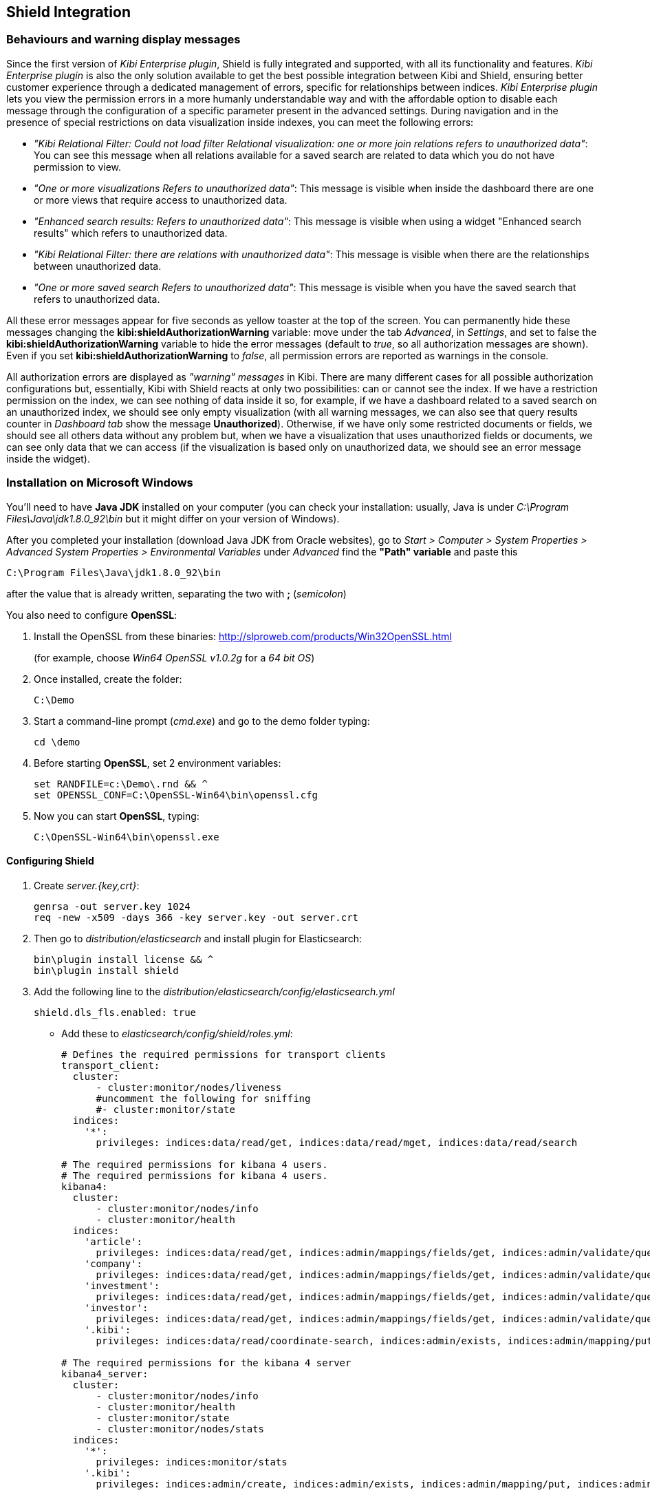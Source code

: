 [[shield-integration]]
== Shield Integration

=== Behaviours and warning display messages

Since the first version of _Kibi Enterprise plugin_, Shield is fully integrated
and supported, with all its functionality and features. _Kibi Enterprise plugin_
is also the only solution available to get the best possible integration between
Kibi and Shield, ensuring better customer experience through a dedicated
management of errors, specific for relationships between indices.
_Kibi Enterprise plugin_ lets you view the permission errors in a more humanly
understandable way and with the affordable option to disable each message
through the configuration of a specific parameter present in the advanced settings.
During navigation and in the presence of special restrictions on data visualization
inside indexes, you can meet the following errors:

* _"Kibi Relational Filter: Could not load filter Relational visualization: one
or more join relations refers to unauthorized data"_: You can see this message when
all relations available for a saved search are related to data which you do not
have permission to view.
* _"One or more visualizations Refers to unauthorized data"_: This message is visible
when inside the dashboard there are one or more views that require access to
unauthorized data.
* _"Enhanced search results: Refers to unauthorized data"_: This message is visible
when using a widget "Enhanced search results" which refers to unauthorized data.
* _"Kibi Relational Filter: there are relations with unauthorized data"_: This message
is visible when there are the relationships between unauthorized data.
* _"One or more saved search Refers to unauthorized data"_: This message is visible
when you have the saved search that refers to unauthorized data.

All these error messages appear for five seconds as yellow toaster at the top of
the screen. You can permanently hide these messages changing the
*kibi:shieldAuthorizationWarning* variable: move under the tab _Advanced_, in
_Settings_, and set to false the *kibi:shieldAuthorizationWarning* variable to hide
the error messages (default to _true_, so all authorization messages are shown).
Even if you set *kibi:shieldAuthorizationWarning* to _false_, all permission errors
are reported as warnings in the console.

All authorization errors are displayed as _"warning" messages_ in Kibi. There are
many different cases for all possible authorization configurations but, essentially,
Kibi with Shield reacts at only two possibilities: can or cannot see the index.
If we have a restriction permission on the index, we can see nothing of data inside
it so, for example, if we have a dashboard related to a saved search on an unauthorized
index, we should see only empty visualization (with all warning messages, we can
also see that query results counter in _Dashboard tab_ show the message *Unauthorized*).
Otherwise, if we have only some restricted documents or fields, we should see all
others data without any problem but, when we have a visualization that uses
unauthorized fields or documents, we can see only data that we can access (if the
visualization is based only on unauthorized data, we should see an error message
inside the widget).

=== Installation on Microsoft Windows
You'll need to have *Java JDK* installed on your computer (you can check your installation: usually, Java is under _C:\Program Files\Java\jdk1.8.0_92\bin_ but it might differ on your version of Windows).

After you completed your installation (download Java JDK from Oracle websites), go to _Start > Computer > System Properties > Advanced System Properties > Environmental Variables_ under _Advanced_ find the *"Path" variable* and paste this
----
C:\Program Files\Java\jdk1.8.0_92\bin
----
after the value that is already written, separating the two with *;* (_semicolon_)

You also need to configure *OpenSSL*:

. Install the OpenSSL from these binaries: http://slproweb.com/products/Win32OpenSSL.html
+
(for example, choose _Win64 OpenSSL v1.0.2g_ for a _64 bit OS_)

. Once installed, create the folder:
+
----
C:\Demo
----

. Start a command-line prompt (_cmd.exe_) and go to the demo folder typing:
+
----
cd \demo
----

. Before starting *OpenSSL*, set 2 environment variables:
+
----
set RANDFILE=c:\Demo\.rnd && ^
set OPENSSL_CONF=C:\OpenSSL-Win64\bin\openssl.cfg
----

. Now you can start *OpenSSL*, typing:
+
----
C:\OpenSSL-Win64\bin\openssl.exe
----

==== Configuring Shield
. Create _server.{key,crt}_:
+
----
genrsa -out server.key 1024
req -new -x509 -days 366 -key server.key -out server.crt
----
. Then go to _distribution/elasticsearch_ and install plugin for Elasticsearch:
+
----
bin\plugin install license && ^
bin\plugin install shield
----
. Add the following line to the _distribution/elasticsearch/config/elasticsearch.yml_
+
----
shield.dls_fls.enabled: true
----
+
- Add these to _elasticsearch/config/shield/roles.yml_:
+
----
# Defines the required permissions for transport clients
transport_client:
  cluster:
      - cluster:monitor/nodes/liveness
      #uncomment the following for sniffing
      #- cluster:monitor/state
  indices:
    '*':
      privileges: indices:data/read/get, indices:data/read/mget, indices:data/read/search

# The required permissions for kibana 4 users.
# The required permissions for kibana 4 users.
kibana4:
  cluster:
      - cluster:monitor/nodes/info
      - cluster:monitor/health
  indices:
    'article':
      privileges: indices:data/read/get, indices:admin/mappings/fields/get, indices:admin/validate/query, indices:data/read/search, indices:data/read/msearch, indices:data/read/field_stats, indices:admin/get, indices:data/read/coordinate-search, indices:data/read/coordinate-msearch
    'company':
      privileges: indices:data/read/get, indices:admin/mappings/fields/get, indices:admin/validate/query, indices:data/read/search, indices:data/read/msearch, indices:data/read/field_stats, indices:admin/get, indices:data/read/coordinate-search, indices:data/read/coordinate-msearch
    'investment':
      privileges: indices:data/read/get, indices:admin/mappings/fields/get, indices:admin/validate/query, indices:data/read/search, indices:data/read/msearch, indices:data/read/field_stats, indices:admin/get, indices:data/read/coordinate-search, indices:data/read/coordinate-msearch
    'investor':
      privileges: indices:data/read/get, indices:admin/mappings/fields/get, indices:admin/validate/query, indices:data/read/search, indices:data/read/msearch, indices:data/read/field_stats, indices:admin/get, indices:data/read/coordinate-search, indices:data/read/coordinate-msearch
    '.kibi':
      privileges: indices:data/read/coordinate-search, indices:admin/exists, indices:admin/mapping/put, indices:admin/mappings/fields/get, indices:admin/refresh, indices:admin/validate/query, indices:data/read/get, indices:data/read/mget, indices:data/read/search, indices:data/write/delete, indices:data/write/index, indices:data/write/update

# The required permissions for the kibana 4 server
kibana4_server:
  cluster:
      - cluster:monitor/nodes/info
      - cluster:monitor/health
      - cluster:monitor/state
      - cluster:monitor/nodes/stats
  indices:
    '*':
      privileges: indices:monitor/stats
    '.kibi':
      privileges: indices:admin/create, indices:admin/exists, indices:admin/mapping/put, indices:admin/mappings/fields/get, indices:admin/refresh, indices:admin/validate/query, indices:data/read/get, indices:data/read/mget, indices:data/read/search, indices:data/write/delete, indices:data/write/index, indices:data/write/update

# Role for grant access only to index "investment"
restrictedindex:
  indices:
    'investment':
      privileges: all
    '.kibi':
      privileges: indices:data/read/coordinate-search, indices:admin/exists, indices:admin/mapping/put, indices:admin/mappings/fields/get, indices:admin/refresh, indices:admin/validate/query, indices:data/read/get, indices:data/read/mget, indices:data/read/search, indices:data/write/delete, indices:data/write/index, indices:data/write/update

# Role for restrict access to some fields of index "investment" (user can't see data referred to funded_date)
restrictedfieldsinvestment:
  cluster:
      - cluster:monitor/nodes/info
      - cluster:monitor/health
      - cluster:admin/plugin/siren/license/get
  indices:
    'investment':
      privileges: all
      fields:
        - hassourcedescription
        - localname
        - investorid
        - hassourceurl
        - companyid
        - id
        - label
        - raised_amount
        - round_code
        - raised_currency_code
        - funded_date
        - funded_year
        - _source
        - _score
    'article':
      privileges: all
    'company':
      privileges: all
    'investor':
      privileges: all
    '.kibi':
      privileges: indices:data/read/coordinate-search, indices:admin/exists, indices:admin/mapping/put, indices:admin/mappings/fields/get, indices:admin/refresh, indices:admin/validate/query, indices:data/read/get, indices:data/read/mget, indices:data/read/search, indices:data/write/delete, indices:data/write/index, indices:data/write/update
----

. in Elasticsearch root folder execute:
+
----
bin\shield\esusers useradd kibana4-server -r kibana4_server -p password && ^
bin\shield\esusers useradd transport_client -r transport_client -p password && ^
bin\shield\esusers useradd valentina -r kibana4 -p password && ^
bin\shield\esusers useradd valentina-index -r restrictedindex -p password && ^
bin\shield\esusers useradd valentina-fields -r restrictedfieldsinvestment -p password
----

. Go to _distribution/kibi_, download *Kibana Shield plugin* (http://download.elastic.co/kibana/shield/shield-2.2.0.tar.gz) into _Demo folder_:
+
----
bin\kibi plugin --install shield --url file://C:\Demo\shield-2.2.0.tar.gz
----
. Edit _config/kibi.yml_:
+
----
The server.key and server.crt files were generated above.
elasticsearch.username: "kibana4-server"
elasticsearch.password: "password"
shield.encryptionKey: "something_secret"
shield.sessionTimeout: 86400000
server.ssl.key: C:\Demo\server.key
server.ssl.cert: C:\Demo\server.crt
----
+
----
kibi_core:
  load_jdbc: false
  datasource_encryption_algorithm: 'AES-GCM'
  datasource_encryption_key: 'iSxvZRYisyUW33FreTBSyJJ34KpEquWznUPDvn+ka14='
  datasource_cache_size: 501
  default_dashboard_id: Articles
  elasticsearch:
    transport_client:
      username: transport_client
      password: password
  gremlin_server:
    url: https://127.0.0.1:8061
    path: ./gremlin_server/gremlin-es2-server-0.1.0.jar
    # uncomment this for gremlin behind ssl
    #ssl:
    # key_store: 'C:\Demo\ca\gremlin.jks'
    # key_store_password: 'password'
    # ca: 'C:\Demo\ca\certs\cacert.pem'
----

==== Configuring Gremlin Server
. Prepare the folders:
+
----
mkdir ca\private ca\certs ca\conf
cd ca
echo 01 > serial
type nul >> index.txt
type nul >> conf\caconfig.cnf
----

. Open the _conf\caconfig.cnf_ in a text editor and paste the following_
+
----
#..................................
[ ca ]
default_ca = CA_default
[ CA_default ]
copy_extensions = copy
dir = c:\\Demo\\ca
serial = $dir\\serial
database = $dir\\index.txt
new_certs_dir = $dir\\certs
certificate = $dir\\certs\\cacert.pem
private_key = $dir\\private\\cakey.pem
default_days = 712
default_md = sha256
preserve = no
email_in_dn = no
x509_extensions = v3_ca
name_opt = ca_default
cert_opt = ca_default
policy = policy_anything
[ policy_anything ]
countryName             = optional
stateOrProvinceName     = optional
localityName            = optional
organizationName        = optional
organizationalUnitName  = optional
commonName              = supplied
emailAddress            = optional
[ req ]
default_bits = 2048 # Size of keys
default_keyfile = key.pem # name of generated keys
default_md = sha256 # message digest algorithm
string_mask = nombstr # permitted characters
distinguished_name = req_distinguished_name
req_extensions = v3_req
[ req_distinguished_name ]
# Variable name Prompt string
#------------------------- ----------------------------------
0.organizationName = Organization Name (company)
organizationalUnitName = Organizational Unit Name (department, division)
emailAddress = Email Address
emailAddress_max = 40
localityName = Locality Name (city, district)
stateOrProvinceName = State or Province Name (full name)
countryName = Country Name (2 letter code)
countryName_min = 2
countryName_max = 2
commonName = Common Name (hostname, IP, or your name)
commonName_max = 64
# Default values for the above, for consistency and less typing.
# Variable name Value
#------------------------ ------------------------------
0.organizationName_default = Elasticsearch Test Org
localityName_default = Amsterdam
stateOrProvinceName_default = Amsterdam
countryName_default = NL
emailAddress_default = cacerttest@YOUR.COMPANY.TLD
[ v3_ca ]
basicConstraints = CA:TRUE
subjectKeyIdentifier = hash
authorityKeyIdentifier = keyid:always,issuer:always
[ v3_req ]
basicConstraints = CA:FALSE
subjectKeyIdentifier = hash
----
*!! Edit the line DIR=\PATH\TO\YOUR\DIR\ca*

. Generate the cert:
+
----
c:\OpenSSL-Win64\bin\openssl.exe
----
+
----
req -new -x509 -extensions v3_ca -keyout private/cakey.pem -out certs/cacert.pem -days 366  -config conf/caconfig.cnf
----
+
----
exit
----
+
When asked to enter PEM pass phrase enter something (for example "password" but it should be more complicated)

. Create *Keystore*:
+
----
keytool -importcert -keystore gremlin.jks -file certs\cacert.pem -alias my_ca
----
+
----
Enter password: enter something (for example "password" but it should be more complicated)
----
+
----
Trust this certificate? [no]: type yes
----

. Generate all needed parts:
+
----
keytool -genkey  -alias gremlin01 -keystore gremlin.jks -keyalg RSA -keysize 2048 -validity 366 -ext san=ip:127.0.0.1
----
+
----
keytool -certreq -alias gremlin01 -keystore gremlin.jks -file gremlin.csr -keyalg rsa -ext san=ip:127.0.0.1
----
+
----
C:\OpenSSL-Win64\bin\openssl.exe
----
+
----
ca -in gremlin.csr -notext -out gremlin-signed.crt -config conf\caconfig.cnf -extensions v3_req
----
+
----
exit
----
+
----
keytool -importcert -keystore gremlin.jks -file gremlin-signed.crt -alias gremlin01
----

. Edit _kibi.yml_ to enable ssl between Gremlin and Kibi:
+
----
kibi_core:
  load_jdbc: true
  datasource_encryption_algorithm: 'AES-GCM'
  datasource_encryption_key: 'iSxvZRYisyUW33FreTBSyJJ34KpEquWznUPDvn+ka14='
  datasource_cache_size: 501
  default_dashboard_id: Articles
  elasticsearch:
    transport_client:
      username: transport_client
      password: password
  gremlin_server:
    url: https://127.0.0.1:8061
    path: ../gremlin_server/gremlin-es2-server-0.1.0.jar
    # uncomment this for gremlin behind ssl
    ssl:
     key_store: 'c:\Demo\ca\gremlin.jks'
     key_store_password: 'password'
     ca: 'c:\Demo\ca\certs\cacert.pem'
----

=== Installation on UNIX
==== Configuring Shield
Install *Shield* and *license* plugin for Elasticsearch:
https://www.elastic.co/guide/en/shield/current/getting-started.html
----
bin/plugin install license
bin/plugin install shield
----
* Follow https://www.elastic.co/guide/en/shield/current/kibana.html to install the Shield plugin for Kibi
- SSL in points (4 is not required for development) and (5) are not the same
- Kibana does not support SSL with a passphrase

Create _server.{key,crt}_ using http://blog.justin.kelly.org.au/how-to-create-a-self-sign-ssl-cert-with-no-pa/
----
openssl genrsa -out server.key 1024
openssl req -new -key server.key -out server.csr
openssl x509 -req -days 366 -in server.csr -signkey server.key -out server.crt
----

*In Elasticsearch root folder execute*

Add my own user with _kibana4 role_ and _kibana4-server user_ with _kibana4-server role_:
----
./bin/shield/esusers useradd kibana4-server -r kibana4_server -p password
./bin/shield/esusers useradd transport_client -r transport_client -p password

./bin/shield/esusers useradd simon -r kibana4 -p password
./bin/shield/esusers useradd simon-index -r restrictedindex -p password
./bin/shield/esusers useradd simon-fields -r restrictedfieldsinvestment -p password
----

To enable field and doc restriction for version 2.2.0 add this flag to _elasticsearch.yml_:
----
shield.dls_fls.enabled: true
----
it was fixed in 2.2.1

*Elasticsearch roles*

Edit _config/shield/roles.yml_. I added some authorization for various actions performed in Kibi (listing plugins, getting stats, ...);
----
# Defines the required permissions for transport clients
transport_client:
  cluster:
      - cluster:monitor/nodes/liveness
      #uncomment the following for sniffing
      #- cluster:monitor/state
  indices:
    '*':
      privileges: indices:data/read/get, indices:data/read/mget, indices:data/read/search

# The required permissions for kibana 4 users.
# The required permissions for kibana 4 users.
kibana4:
  cluster:
      - cluster:monitor/nodes/info
      - cluster:monitor/health
  indices:
    'article':
      privileges: indices:data/read/get, indices:admin/mappings/fields/get, indices:admin/validate/query, indices:data/read/search, indices:data/read/msearch, indices:data/read/field_stats, indices:admin/get, indices:data/read/coordinate-search, indices:data/read/coordinate-msearch
    'company':
      privileges: indices:data/read/get, indices:admin/mappings/fields/get, indices:admin/validate/query, indices:data/read/search, indices:data/read/msearch, indices:data/read/field_stats, indices:admin/get, indices:data/read/coordinate-search, indices:data/read/coordinate-msearch
    'investment':
      privileges: indices:data/read/get, indices:admin/mappings/fields/get, indices:admin/validate/query, indices:data/read/search, indices:data/read/msearch, indices:data/read/field_stats, indices:admin/get, indices:data/read/coordinate-search, indices:data/read/coordinate-msearch
    'investor':
      privileges: indices:data/read/get, indices:admin/mappings/fields/get, indices:admin/validate/query, indices:data/read/search, indices:data/read/msearch, indices:data/read/field_stats, indices:admin/get, indices:data/read/coordinate-search, indices:data/read/coordinate-msearch
    '.kibi':
      privileges: indices:data/read/coordinate-search, indices:admin/exists, indices:admin/mapping/put, indices:admin/mappings/fields/get, indices:admin/refresh, indices:admin/validate/query, indices:data/read/get, indices:data/read/mget, indices:data/read/search, indices:data/write/delete, indices:data/write/index, indices:data/write/update

# The required permissions for the kibana 4 server
kibana4_server:
  cluster:
      - cluster:monitor/nodes/info
      - cluster:monitor/health
      - cluster:monitor/state
      - cluster:monitor/nodes/stats
  indices:
    '*':
      privileges: indices:monitor/stats
    '.kibi':
      privileges: indices:admin/create, indices:admin/exists, indices:admin/mapping/put, indices:admin/mappings/fields/get, indices:admin/refresh, indices:admin/validate/query, indices:data/read/get, indices:data/read/mget, indices:data/read/search, indices:data/write/delete, indices:data/write/index, indices:data/write/update

# Role for grant access only to index "investment"
restrictedindex:
  indices:
    'investment':
      privileges: all
    '.kibi':
      privileges: indices:data/read/coordinate-search, indices:admin/exists, indices:admin/mapping/put, indices:admin/mappings/fields/get, indices:admin/refresh, indices:admin/validate/query, indices:data/read/get, indices:data/read/mget, indices:data/read/search, indices:data/write/delete, indices:data/write/index, indices:data/write/update

# Role for restrict access to some fields of index "investment" (user can't see data referred to funded_date)
restrictedfieldsinvestment:
  cluster:
      - cluster:monitor/nodes/info
      - cluster:monitor/health
      - cluster:admin/plugin/siren/license/get
  indices:
    'investment':
      privileges: all
      fields:
        - hassourcedescription
        - localname
        - investorid
        - hassourceurl
        - companyid
        - id
        - label
        - raised_amount
        - round_code
        - raised_currency_code
        - funded_date
        - funded_year
        - _source
        - _score
    'article':
      privileges: all
    'company':
      privileges: all
    'investor':
      privileges: all
    '.kibi':
      privileges: indices:data/read/coordinate-search, indices:admin/exists, indices:admin/mapping/put, indices:admin/mappings/fields/get, indices:admin/refresh, indices:admin/validate/query, indices:data/read/get, indices:data/read/mget, indices:data/read/search, indices:data/write/delete, indices:data/write/index, indices:data/write/update
----
*Install Shield for Kibana !!! It has to be version 2.2.0 at the moment*
----
wget http://download.elastic.co/kibana/shield/shield-2.2.0.tar.gz
./bin/kibi plugin --install shield --url file://$PWD/shield-2.2.0.tar.gz
----

*Modify kibi.yml*

Edit _config/kibi.dev.yml_:
----
elasticsearch.username: "kibana4-server"
elasticsearch.password: "password"
shield.encryptionKey: "something_secret"
shield.sessionTimeout: 86400000
server.ssl.key: server.key
server.ssl.cert: server.crt
----
The _server.key_ and _server.crt_ files were generated above.

Then in the *kibi core* we need:
----
kibi_core:
  load_jdbc: true
  datasource_encryption_algorithm: 'AES-GCM'
  datasource_encryption_key: 'iSxvZRYisyUW33FreTBSyJJ34KpEquWznUPDvn+ka14='
  datasource_cache_size: 501
  default_dashboard_id: Articles
  elasticsearch:
    transport_client:
      username: transport_client
      password: password
  gremlin_server:
    url: https://127.0.0.1:8061
    path: ../gremlin_server/gremlin-es2-server-0.1.0.jar
    # uncomment this for gremlin behind ssl
    #ssl:
    # key_store: '/Users/szydan/home/workspace-kibana/kibi-internal/ca/gremlin.jks'
    # key_store_password: 'password'
    # ca: '/Users/szydan/home/workspace-kibana/kibi-internal/ca/certs/cacert.pem'
----

==== Configuring Gremlin Server
----
mkdir -p ca/private ca/certs ca/conf
cd ca
echo '01' > serial && touch index.txt
vim conf/caconfig.cnf
----
Paste below into _conf/caconfig.cnf_:
----
#..................................
[ ca ]
default_ca = CA_default
[ CA_default ]
copy_extensions = copy
dir = /Users/szydan/home/workspace-kibana/kibi-internal/ca
serial = $dir/serial
database = $dir/index.txt
new_certs_dir = $dir/certs
certificate = $dir/certs/cacert.pem
private_key = $dir/private/cakey.pem
default_days = 712
default_md = sha256
preserve = no
email_in_dn = no
x509_extensions = v3_ca
name_opt = ca_default
cert_opt = ca_default
policy = policy_anything
[ policy_anything ]
countryName             = optional
stateOrProvinceName     = optional
localityName            = optional
organizationName        = optional
organizationalUnitName  = optional
commonName              = supplied
emailAddress            = optional
[ req ]
default_bits = 2048 # Size of keys
default_keyfile = key.pem # name of generated keys
default_md = sha256 # message digest algorithm
string_mask = nombstr # permitted characters
distinguished_name = req_distinguished_name
req_extensions = v3_req
[ req_distinguished_name ]
# Variable name Prompt string
#------------------------- ----------------------------------
0.organizationName = Organization Name (company)
organizationalUnitName = Organizational Unit Name (department, division)
emailAddress = Email Address
emailAddress_max = 40
localityName = Locality Name (city, district)
stateOrProvinceName = State or Province Name (full name)
countryName = Country Name (2 letter code)
countryName_min = 2
countryName_max = 2
commonName = Common Name (hostname, IP, or your name)
commonName_max = 64
# Default values for the above, for consistency and less typing.
# Variable name Value
#------------------------ ------------------------------
0.organizationName_default = Elasticsearch Test Org
localityName_default = Amsterdam
stateOrProvinceName_default = Amsterdam
countryName_default = NL
emailAddress_default = cacerttest@YOUR.COMPANY.TLD
[ v3_ca ]
basicConstraints = CA:TRUE
subjectKeyIdentifier = hash
authorityKeyIdentifier = keyid:always,issuer:always
[ v3_req ]
basicConstraints = CA:FALSE
subjectKeyIdentifier = hash
----
*!! Edit the line dir = /PATH/TO/YOUR/DIR/ca*

*Generate the cert*
----
openssl req -new -x509 -extensions v3_ca -keyout private/cakey.pem -out certs/cacert.pem -days 366  -config conf/caconfig.cnf
----
When asked to enter PEM pass phrase enter something (I've entered "password" - however something more complicated is recomended)

*Create Keystore*
----
keytool -importcert -keystore gremlin.jks -file certs/cacert.pem -alias my_ca
----
Enter password: enter something (I've entered "password" - however something more complicated is recomended)

Trust this certificate? [no]: yes Certificate was added to keystore

*Generate all needed parts*
----
keytool -genkey  -alias gremlin01 -keystore gremlin.jks -keyalg RSA -keysize 2048 -validity 366 -ext san=ip:127.0.0.1
keytool -certreq -alias gremlin01 -keystore gremlin.jks -file gremlin.csr -keyalg rsa -ext san=ip:127.0.0.1

openssl ca -in gremlin.csr -notext -out gremlin-signed.crt -config conf/caconfig.cnf -extensions v3_req
keytool -importcert -keystore gremlin.jks -file gremlin-signed.crt -alias gremlin01
----

*"kibi.yml" should look like*
----
kibi_core:
  load_jdbc: true
  datasource_encryption_algorithm: 'AES-GCM'
  datasource_encryption_key: 'iSxvZRYisyUW33FreTBSyJJ34KpEquWznUPDvn+ka14='
  datasource_cache_size: 501
  default_dashboard_id: Articles
  elasticsearch:
    transport_client:
      username: transport_client
      password: password
  gremlin_server:
    url: https://127.0.0.1:8061
    path: ../gremlin_server/gremlin-es2-server-0.1.0.jar
    # uncomment this for gremlin behind ssl
    ssl:
     key_store: '/Users/szydan/home/workspace-kibana/kibi-internal/ca/gremlin.jks'
     key_store_password: 'password'
     ca: '/Users/szydan/home/workspace-kibana/kibi-internal/ca/certs/cacert.pem'
----
